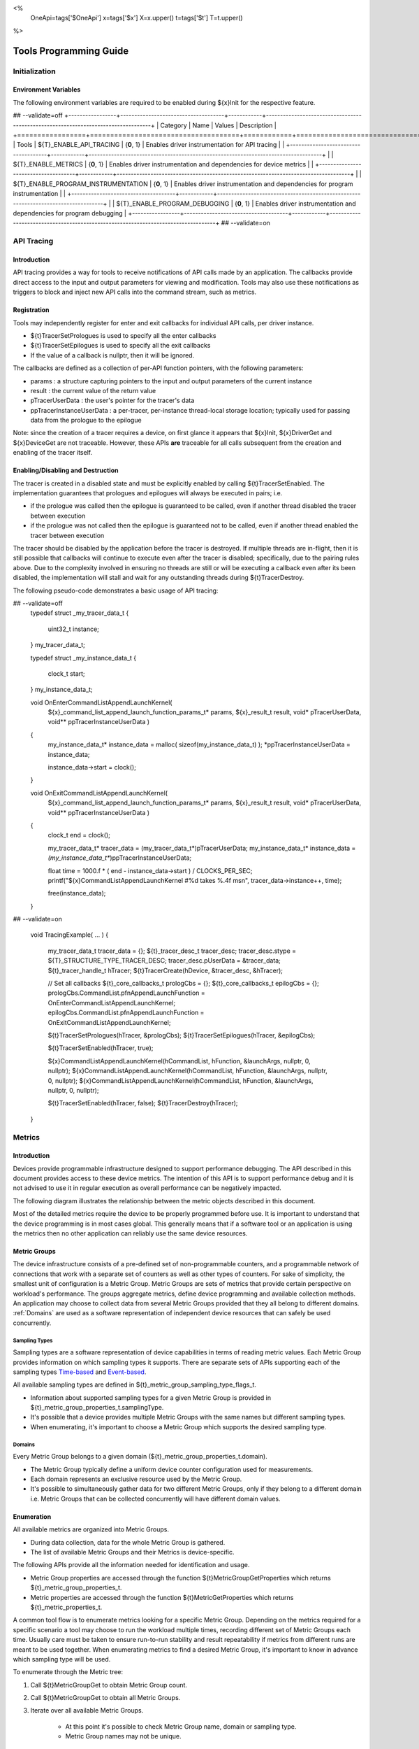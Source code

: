 ﻿
<%
    OneApi=tags['$OneApi']
    x=tags['$x']
    X=x.upper()
    t=tags['$t']
    T=t.upper()
%>

.. _tools-programming-guide:

=========================
 Tools Programming Guide
=========================

Initialization
==============

Environment Variables
---------------------

The following environment variables are required to be enabled during ${x}Init for the respective feature.

## --validate=off
+-----------------+-------------------------------------+------------+-----------------------------------------------------------------------------------+
| Category        | Name                                | Values     | Description                                                                       |
+=================+=====================================+============+===================================================================================+
| Tools           | ${T}_ENABLE_API_TRACING              | {**0**, 1} | Enables driver instrumentation for API tracing                                    |
|                 +-------------------------------------+------------+-----------------------------------------------------------------------------------+
|                 | ${T}_ENABLE_METRICS                  | {**0**, 1} | Enables driver instrumentation and dependencies for device metrics                |
|                 +-------------------------------------+------------+-----------------------------------------------------------------------------------+
|                 | ${T}_ENABLE_PROGRAM_INSTRUMENTATION  | {**0**, 1} | Enables driver instrumentation and dependencies for program instrumentation       |
|                 +-------------------------------------+------------+-----------------------------------------------------------------------------------+
|                 | ${T}_ENABLE_PROGRAM_DEBUGGING        | {**0**, 1} | Enables driver instrumentation and dependencies for program debugging             |
+-----------------+-------------------------------------+------------+-----------------------------------------------------------------------------------+
## --validate=on

.. _API-Tracing:

API Tracing
===========

Introduction
------------

API tracing provides a way for tools to receive notifications of API
calls made by an application. The callbacks provide direct access to the
input and output parameters for viewing and modification. Tools may also
use these notifications as triggers to block and inject new API calls
into the command stream, such as metrics.

Registration
------------

Tools may independently register for enter and exit callbacks for individual API calls, per driver instance.

* ${t}TracerSetPrologues is used to specify all the enter callbacks
* ${t}TracerSetEpilogues is used to specify all the exit callbacks
* If the value of a callback is nullptr, then it will be ignored.

The callbacks are defined as a collection of per-API function pointers, with the following parameters:

* params : a structure capturing pointers to the input and output parameters of the current instance
* result : the current value of the return value
* pTracerUserData : the user's pointer for the tracer's data
* ppTracerInstanceUserData : a per-tracer, per-instance thread-local storage location; typically used for passing data from the prologue to the epilogue

Note: since the creation of a tracer requires a device, on first glance
it appears that ${x}Init, ${x}DriverGet and ${x}DeviceGet are not
traceable. However, these APIs **are** traceable for all calls
subsequent from the creation and enabling of the tracer itself.

Enabling/Disabling and Destruction
----------------------------------

The tracer is created in a disabled state and must be explicitly enabled
by calling ${t}TracerSetEnabled. The implementation guarantees that
prologues and epilogues will always be executed in pairs; i.e.

* if the prologue was called then the epilogue is guaranteed to be called, even if another thread disabled the tracer between execution
* if the prologue was not called then the epilogue is guaranteed not to be called, even if another thread enabled the tracer between execution

The tracer should be disabled by the application before the tracer is
destroyed. If multiple threads are in-flight, then it is still possible
that callbacks will continue to execute even after the tracer is
disabled; specifically, due to the pairing rules above. Due to the
complexity involved in ensuring no threads are still or will be
executing a callback even after its been disabled, the implementation
will stall and wait for any outstanding threads during ${t}TracerDestroy.

The following pseudo-code demonstrates a basic usage of API tracing:


.. parsed-literal::

## --validate=off
       typedef struct _my_tracer_data_t
       {
           uint32_t instance;
       } my_tracer_data_t;

       typedef struct _my_instance_data_t
       {
           clock_t start;
       } my_instance_data_t;

       void OnEnterCommandListAppendLaunchKernel(
           ${x}_command_list_append_launch_function_params_t* params,
           ${x}_result_t result,
           void* pTracerUserData,
           void** ppTracerInstanceUserData )
       {
           my_instance_data_t* instance_data = malloc( sizeof(my_instance_data_t) );
           \*ppTracerInstanceUserData = instance_data;
           
           instance_data->start = clock();
       }

       void OnExitCommandListAppendLaunchKernel(
           ${x}_command_list_append_launch_function_params_t* params,
           ${x}_result_t result,
           void* pTracerUserData,
           void** ppTracerInstanceUserData )
       {
           clock_t end = clock();
           
           my_tracer_data_t* tracer_data = (my_tracer_data_t*)pTracerUserData;
           my_instance_data_t* instance_data = *(my_instance_data_t**)ppTracerInstanceUserData;
           
           float time = 1000.f * ( end - instance_data->start ) / CLOCKS_PER_SEC;
           printf("${x}CommandListAppendLaunchKernel #%d takes %.4f ms\n", tracer_data->instance++, time);
           
           free(instance_data);
       }
## --validate=on

       void TracingExample( ... )
       {
           my_tracer_data_t tracer_data = {};
           ${t}_tracer_desc_t tracer_desc;
           tracer_desc.stype = ${T}_STRUCTURE_TYPE_TRACER_DESC;
           tracer_desc.pUserData = &tracer_data;
           ${t}_tracer_handle_t hTracer;
           ${t}TracerCreate(hDevice, &tracer_desc, &hTracer);

           // Set all callbacks
           ${t}_core_callbacks_t prologCbs = {};
           ${t}_core_callbacks_t epilogCbs = {};
           prologCbs.CommandList.pfnAppendLaunchFunction = OnEnterCommandListAppendLaunchKernel;
           epilogCbs.CommandList.pfnAppendLaunchFunction = OnExitCommandListAppendLaunchKernel;

           ${t}TracerSetPrologues(hTracer, &prologCbs);
           ${t}TracerSetEpilogues(hTracer, &epilogCbs);

           ${t}TracerSetEnabled(hTracer, true);

           ${x}CommandListAppendLaunchKernel(hCommandList, hFunction, &launchArgs, nullptr, 0, nullptr);
           ${x}CommandListAppendLaunchKernel(hCommandList, hFunction, &launchArgs, nullptr, 0, nullptr);
           ${x}CommandListAppendLaunchKernel(hCommandList, hFunction, &launchArgs, nullptr, 0, nullptr);

           ${t}TracerSetEnabled(hTracer, false);
           ${t}TracerDestroy(hTracer);
       }

Metrics
=======

.. _introduction-1:

Introduction
------------

Devices provide programmable infrastructure designed to support
performance debugging. The API described in this document provides
access to these device metrics. The intention of this API is to support
performance debug and it is not advised to use it in regular execution
as overall performance can be negatively impacted.

| The following diagram illustrates the relationship between the metric
  objects described in this document.

.. image:: ../images/tools_metric_hierarchy.png

Most of the detailed metrics require the device to be properly
programmed before use. It is important to understand that the device
programming is in most cases global. This generally means that if a
software tool or an application is using the metrics then no other
application can reliably use the same device resources.

Metric Groups
-------------

The device infrastructure consists of a pre-defined set of non-programmable
counters, and a programmable network of connections that work with a
separate set of counters as well as other types of counters. For sake of
simplicity, the smallest unit of configuration is a Metric Group. Metric
Groups are sets of metrics that provide certain perspective on
workload's performance. The groups aggregate metrics, define device
programming and available collection methods. An application may choose
to collect data from several Metric Groups provided that they all
belong to different domains. :ref:`Domains` are used as a software
representation of independent device resources that can safely be used
concurrently.

Sampling Types
~~~~~~~~~~~~~~

Sampling types are a software representation of device capabilities in
terms of reading metric values. Each Metric Group provides information
on which sampling types it supports. There are separate sets of APIs
supporting each of the sampling types Time-based_ and Event-based_.

All available sampling types are defined in ${t}_metric_group_sampling_type_flags_t.

- Information about supported sampling types for a given Metric Group is provided in ${t}_metric_group_properties_t.samplingType.
- It's possible that a device provides multiple Metric Groups with the same names but different sampling types.
- When enumerating, it's important to choose a Metric Group which supports the desired sampling type.

.. _Domains:

Domains
~~~~~~~

Every Metric Group belongs to a given domain (${t}_metric_group_properties_t.domain).

- The Metric Group typically define a uniform device counter configuration used for measurements.
- Each domain represents an exclusive resource used by the Metric Group.
- It's possible to simultaneously gather data for two different Metric Groups, only if they belong to a different domain i.e. Metric Groups that can be collected concurrently will have different domain values.

Enumeration
-----------

All available metrics are organized into Metric Groups.

- During data collection, data for the whole Metric Group is gathered.
- The list of available Metric Groups and their Metrics is device-specific.

The following APIs provide all the information needed for identification and usage.

- Metric Group properties are accessed through the function ${t}MetricGroupGetProperties which returns ${t}_metric_group_properties_t.
- Metric properties are accessed through the function ${t}MetricGetProperties which returns ${t}_metric_properties_t.

A common tool flow is to enumerate metrics looking for a specific Metric
Group. Depending on the metrics required for a specific scenario a tool
may choose to run the workload multiple times, recording different set
of Metric Groups each time. Usually care must be taken to ensure
run-to-run stability and result repeatability if metrics from different
runs are meant to be used together. When enumerating metrics to find
a desired Metric Group, it's important to know in advance which sampling
type will be used.

To enumerate through the Metric tree:

1. Call ${t}MetricGroupGet to obtain Metric Group count.
2. Call ${t}MetricGroupGet to obtain all Metric Groups.
3. Iterate over all available Metric Groups.

    - At this point it's possible to check Metric Group name, domain or sampling type.
    - Metric Group names may not be unique.

4. Obtain the metric count for each Metric Group by calling ${t}MetricGroupGetProperties with Metric Group handle (${t}_metric_group_handle_t) and checking ${t}_metric_group_properties_t.metricCount.
5. Iterate over available Metrics using ${t}MetricGet with parent Metric Group (${t}_metric_group_handle_t).
6. Check Metric properties (e.g. name, description) calling ${t}MetricGetProperties with parent Metric (${t}_metric_handle_t).

The following pseudo-code demonstrates a basic enumeration over all
available metric groups and their metrics. Additionally, it returns a
metric group with a chosen name and sampling type. Similar code could be
used for selecting a preferred metric group for a specific type of
measurements.

.. parsed-literal::

       ${x}_result_t FindMetricGroup( ${x}_device_handle_t hDevice,
                                      char* pMetricGroupName,
                                      uint32_t desiredSamplingType,
                                      ${t}_metric_group_handle_t* phMetricGroup )
       {
           // Obtain available metric groups for the specific device
           uint32_t metricGroupCount = 0;
           ${t}MetricGroupGet( hDevice, &metricGroupCount, nullptr );

           ${t}_metric_group_handle_t* phMetricGroups = malloc(metricGroupCount * sizeof(${t}_metric_group_handle_t));
           ${t}MetricGroupGet( hDevice, &metricGroupCount, phMetricGroups );

           // Iterate over all metric groups available
           for( i = 0; i < metricGroupCount; i++ )
           {   
               // Get metric group under index 'i' and its properties
               ${t}_metric_group_properties_t metricGroupProperties;
               ${t}MetricGroupGetProperties( phMetricGroups[i], &metricGroupProperties );

               printf("Metric Group: %s\n", metricGroupProperties.name);

               // Check whether the obtained metric group supports the desired sampling type
               if((metricGroupProperties.samplingType & desiredSamplingType) == desiredSamplingType)
               {   
                   // Check whether the obtained metric group has the desired name
                   if( strcmp( pMetricGroupName, metricGroupProperties.name ) == 0 )
                   {
                       \*phMetricGroup = phMetricGroups[i];
                       break;
                   }
               }
           }

           free(phMetricGroups);
       }

Configuration
-------------

Use the ${t}DeviceActivateMetricGroups API call to configure the device
for data collection.

- Subsequent calls to the function will disable device programming for the metric groups not selected for activation.
- To avoid undefined results only call the ${t}DeviceActivateMetricGroups between experiments i.e. while not collecting data.

Programming restrictions:

- Any combination of metric groups can be configured simultaneously provided that all of them have a different ${t}_metric_group_properties_t.domain.
- MetricGroup must be active until ${t}MetricStreamerClose and the last ${t}CommandListAppendMetricQueryEnd completes.

Collection
----------

There are two modes of metrics collection supported: :ref:`time-based<time-based>` and :ref:`event-based<event-based>`.

- Time-based collection is using a timer as well as other events to store data samples. A metric streamer interface is the software interface for configuration and collection.
- Event-based collection is based on a pair of Begin/End events appended to command lists. A metric query interface is the software interface for configuration and collection.

.. _Time-based:

Metric Streamer
~~~~~~~~~~~~~~~

Time-based collection uses a simple Open, Read, Close scheme:

- ${t}MetricStreamerOpen opens the streamer.
- ${t}MetricStreamerReadData reads the raw data to be later processed by ${t}MetricGroupCalculateMetricValues.
- ${t}MetricStreamerClose closes the streamer.

.. image:: ../images/tools_metric_streamer.png

The following pseudo-code demonstrates a basic sequence for time-based collection:

.. parsed-literal::

       ${x}_result_t TimeBasedUsageExample( ${x}_driver_handle_t hDriver,
                                            ${x}_device_handle_t hDevice )
       {
           ${t}_metric_group_handle_t     hMetricGroup           = nullptr;
           ${x}_event_handle_t            hNotificationEvent     = nullptr;
           ${x}_event_pool_handle_t       hEventPool             = nullptr;
           ${x}_event_pool_desc_t         eventPoolDesc          = {${X}_STRUCTURE_TYPE_EVENT_POOL_DESC, nullptr, 0, 1};
           ${x}_event_desc_t              eventDesc              = {${X}_STRUCTURE_TYPE_EVENT_DESC};
           ${t}_metric_streamer_handle_t  hMetricStreamer        = nullptr;
           ${t}_metric_streamer_desc_t    metricStreamerDesc     = {${T}_STRUCTURE_TYPE_METRIC_STREAMER_DESC}; 

           // Find a "ComputeBasic" metric group suitable for Time Based collection
           FindMetricGroup( hDevice, "ComputeBasic", ${T}_METRIC_GROUP_SAMPLING_TYPE_FLAG_TIME_BASED, &hMetricGroup );

           // Configure the HW
           ${t}DeviceActivateMetricGroups( hDevice, /\* count= \*/ 1, &hMetricGroup );

           // Create notification event
           ${x}EventPoolCreate( hDriver, &eventPoolDesc, 1, &hDevice, &hEventPool );
           eventDesc.index  = 0;
           eventDesc.signal = ${X}_EVENT_SCOPE_FLAG_HOST;
           eventDesc.wait   = ${X}_EVENT_SCOPE_FLAG_HOST; 
           ${x}EventCreate( hEventPool, &eventDesc, &hNotificationEvent );
           
           // Open metric streamer
           metricStreamerDesc.samplingPeriod       = 1000;
           metricStreamerDesc.notifyEveryNReports  = 32768;
           ${t}MetricStreamerOpen( hDevice, hMetricGroup, &metricStreamerDesc, hNotificationEvent, &hMetricStreamer );

           // Run your workload, in this example we assume the data for the whole experiment fits in the device buffer
           Workload(hDevice);
           // Optionally insert markers during workload execution
           //${t}CommandListAppendMetricStreamerMarker( hCommandList, hMetricStreamer, tool_marker_value ); 

           // Wait for data, optional in this example since the whole workload has already been executed by now
           //${x}EventHostSynchronize( hNotificationEvent, 1000 /\*timeout\*/ );
           // reset the event if it fired

           // Read raw data
           size_t rawSize = 0;
           ${t}MetricStreamerReadData( hMetricStreamer, UINT32_MAX, &rawSize, nullptr );
           uint8_t* rawData = malloc(rawSize); 
           ${t}MetricStreamerReadData( hMetricStreamer, UINT32_MAX, &rawSize, rawData );

           // Close metric streamer
           ${t}MetricStreamerClose( hMetricStreamer );   
           ${x}EventDestroy( hNotificationEvent );
           ${x}EventPoolDestroy( hEventPool );

           // Deconfigure the device
           ${t}DeviceActivateMetricGroups( hDevice, 0, nullptr );

           // Calculate metric data
           CalculateMetricsExample( hMetricGroup, rawSize, rawData );
           free(rawData);
       }

.. _Event-based:

Metric Query
~~~~~~~~~~~~

Event-based collection uses a simple Begin, End, GetData scheme:

- ${t}CommandListAppendMetricQueryBegin defines the start counting event
- ${t}CommandListAppendMetricQueryEnd defines the finish counting event
- ${t}MetricQueryGetData reads the raw data to be later processed by ${t}MetricGroupCalculateMetricValues.

Typically, multiple queries are used and recycled to characterize a workload. A Query Pool is used to efficiently use and reuse device memory for multiple queries.

- ${t}MetricQueryPoolCreate creates a pool of homogeneous queries.
- ${t}MetricQueryPoolDestroy frees the pool. The application must ensure no queries within the pool are in-use before freeing the pool.
- ${t}MetricQueryCreate obtains a handle to a unique location in the pool.
- ${t}MetricQueryReset allows for low-cost recycling of a location in the pool.

.. image:: ../images/tools_metric_query.png

The following pseudo-code demonstrates a basic sequence for query-based collection:

.. parsed-literal::

       ${x}_result_t MetricQueryUsageExample( ${x}_driver_handle_t hDriver,
                                              ${x}_device_handle_t hDevice )
       {
           ${t}_metric_group_handle_t      hMetricGroup          = nullptr;
           ${x}_event_handle_t             hCompletionEvent      = nullptr;
           ${x}_event_pool_desc_t          eventPoolDesc         = {${X}_STRUCTURE_TYPE_EVENT_POOL_DESC};
           ${x}_event_desc_t               eventDesc             = {${X}_STRUCTURE_TYPE_EVENT_DESC};
           ${x}_event_pool_handle_t        hEventPool            = nullptr;
           ${t}_metric_query_pool_handle_t hMetricQueryPool      = nullptr;
           ${t}_metric_query_handle_t      hMetricQuery          = nullptr;
           ${t}_metric_query_pool_desc_t   queryPoolDesc         = {${T}_STRUCTURE_TYPE_METRIC_QUERY_POOL_DESC};
       
           // Find a "ComputeBasic" metric group suitable for Event Based collection
           FindMetricGroup( hDevice, "ComputeBasic", ${T}_METRIC_GROUP_SAMPLING_TYPE_FLAG_EVENT_BASED, &hMetricGroup );

           // Configure HW
           ${t}DeviceActivateMetricGroups( hDevice, 1 /\* count \*/, &hMetricGroup );

           // Create metric query pool & completion event
           queryPoolDesc.type         = ${T}_METRIC_QUERY_POOL_TYPE_PERFORMANCE;
           queryPoolDesc.count        = 1000;
           ${t}MetricQueryPoolCreate( hDevice, hMetricGroup, &queryPoolDesc, &hMetricQueryPool );
           eventPoolDesc.flags = 0;
           eventPoolDesc.count = 1000;
           ${x}EventPoolCreate( hDriver, &eventPoolDesc, 1, &hDevice, &hEventPool );

           // Write BEGIN metric query to command list 
           ${t}MetricQueryCreate( hMetricQueryPool, 0 /\*slot\*/, &hMetricQuery );
           ${t}CommandListAppendMetricQueryBegin( hCommandList, hMetricQuery );

           // build your command list
           ...

           // Write END metric query to command list, use an event to determine if the data is available
           eventDesc.index  = 0;
           eventDesc.signal = ${X}_EVENT_SCOPE_FLAG_HOST;
           eventDesc.wait   = ${X}_EVENT_SCOPE_FLAG_HOST; 
           ${x}EventCreate( hEventPool, &eventDesc, &hCompletionEvent);
           ${t}CommandListAppendMetricQueryEnd( hCommandList, hMetricQuery, hCompletionEvent, 0, nullptr );

           // use ${x}CommandQueueExecuteCommandLists( , , , ) to submit your workload to the device
      
           // Wait for data
           ${x}EventHostSynchronize( hCompletionEvent, 1000 /\*timeout\*/ );

           // Read raw data
           size_t rawSize = 0;
           ${t}MetricQueryGetData( hMetricQuery, &rawSize, nullptr );
           uint8_t* rawData = malloc(rawSize); 
           ${t}MetricQueryGetData( hMetricQuery, &rawSize, rawData );

           // Free the resources
           ${x}EventDestroy( hCompletionEvent );
           ${x}EventPoolDestroy( hEventPool );
           ${t}MetricQueryPoolDestroy( hMetricQueryPool );

           // Deconfigure HW
           ${t}DeviceActivateMetricGroups( hDevice, 0, nullptr );

           // Calculate metric data
           CalculateMetricsExample( hMetricGroup, rawSize, rawData );
           free(rawData);
       }

Calculation
-----------

Both MetricStreamer and MetricQuery collect the data in device specific, raw form that is not suitable for application processing. 
To calculate metric values use ${t}MetricGroupCalculateMetricValues.

The following pseudo-code demonstrates a basic sequence for metric calculation and interpretation:

.. parsed-literal::

       ${x}_result_t CalculateMetricsExample( ${t}_metric_group_handle_t hMetricGroup,
                                              size_t rawSize, uint8_t* rawData )
       {
           // Calculate metric data
           uint32_t numMetricValues = 0;
           ${t}MetricGroupCalculateMetricValues( hMetricGroup, rawSize, rawData, &numMetricValues, nullptr );
           ${t}_typed_value_t* metricValues = malloc( numMetricValues * sizeof(${t}_typed_value_t) );
           ${t}MetricGroupCalculateMetricValues( hMetricGroup, rawSize, rawData, &numMetricValues, metricValues );

           // Obtain available metrics for the specific metric group
           uint32_t metricCount = 0;
           ${t}MetricGet( hMetricGroup, &metricCount, nullptr );

           ${t}_metric_handle_t* phMetrics = malloc(metricCount * sizeof(${t}_metric_handle_t));
           ${t}MetricGet( hMetricGroup, &metricCount, phMetrics );

           // Print metric results
           uint32_t numReports = numMetricValues / metricCount;
           for( uint32_t report = 0; report < numReports; ++report )
           {
               printf("Report: %d\n", report);

               for( uint32_t metric = 0; metric < metricCount; ++metric )
               {
                   ${t}_typed_value_t data = metricValues[report * metricCount + metric];

                   ${t}_metric_properties_t metricProperties;
                   ${t}MetricGetProperties( phMetrics[ metric ], &metricProperties );

                   printf("Metric: %s\n", metricProperties.name );

                   switch( data.type )
                   {
                   case ${T}_VALUE_TYPE_UINT32:
                       printf(" Value: %lu\n", data.value.ui32 );
                       break;
                   case ${T}_VALUE_TYPE_UINT64:
                       printf(" Value: %llu\n", data.value.ui64 );
                       break;
                   case ${T}_VALUE_TYPE_FLOAT32:
                       printf(" Value: %f\n", data.value.fp32 );
                       break;
                   case ${T}_VALUE_TYPE_FLOAT64:
                       printf(" Value: %f\n", data.value.fp64 );
                       break;
                   case ${T}_VALUE_TYPE_BOOL8:
                       if( data.value.ui32 )
                           printf(" Value: true\n" );
                       else
                           printf(" Value: false\n" );
                       break;
                   default:
                       break;
                   };
               }
           }

           free(metricValues);
           free(phMetrics);
       }

Program Instrumentation
=======================

.. _introduction-2:

Introduction
------------

The program instrumentation APIs provide tools a basic framework for low-level profiling of device kernels, 
by allowing direct instrumentation of those programs. 
These capabilities, in combination with those already provided, and in combination with API tracing, 
are sufficient for more advanced frameworks to be developed.

There are two types of instrumentation available:

1. Inter-Function Instrumentation - intercepting and redirecting function calls
2. Intra-Function Instrumentation - injecting new instructions within a function

Inter-Function Instrumentation
------------------------------

The following capabilities allow for a tool to intercept and redirect function calls:

* Inter-module function calls - the ability to call functions between different modules; e.g., the application's module and a tool's module
* API-Tracing_

For example, a tool may use API Tracing in any of the following ways:

* ${x}ModuleCreate - replace a module handle with instrumented module handle for all functions
* ${x}KernelCreate - replace a kernel handle with instrumented kernel handle for all call sites
* ${x}ModuleGetFunctionPointer - replace a function pointer with instrumented function pointer for all call sites
* ${x}CommandListAppendLaunchKernel - replace a kernel handle with instrumented kernel handle at call site

Intra-Function Instrumentation
------------------------------

The following capabilities allow for a tool to inject instructions within a kernel:

* ${t}ModuleGetDebugInfo - allows a tool to query standard debug info for an application's module
* ${t}KernelGetProfileInfo - allows a tool to query detailed information on aspects of a kernel
* ${x}ModuleGetNativeBinary - allows for a tool to retrieve the native binary of the application's module, instrument it, then create a new module using the instrumented version
* API-Tracing_ - same usage as Inter-Function Instrumentation above

Compilation
~~~~~~~~~~~

A module must be compiled with foreknowledge that instrumentation will be performed for the compiler to generate the proper profiling meta-data.
Therefore, when the instrumentation layer is enabled, a new
## --validate=off
build flag is supported: "-${t}-profile-flags \<value\>", where \<value\> must be a
## --validate=on
combination of ${t}_profile_flags_t, in hexidecimal.

As an example, a tool could use API Tracing to inject this build flag on each ${x}ModuleCreate call that the tool wishes to instrument.
In another example, a tool could recompile a Module using the build flag and use API Tracing to replace the application's Module handle with it's own.

Instrumentation
~~~~~~~~~~~~~~~

Once the module has been compiled with instrumentation enabled, a tool may use ${t}ModuleGetDebugInfo and ${t}KernelGetProfileInfo 
in order to decode the application's instructions and register usage for each function in the module.

If a tool requires additional functions to be used, it may create other module(s) and use ${x}ModuleGetFunctionPointer 
to call functions between the application and tool modules.
A tool may use ${x}ModuleGetFunctionPointer to retrieve the Host and device address of each function in the module.

There are no APIs provided for the actual instrumentation. 
Instead this is left up to the tool itself to decode the application module's native binary and inject native instructions.
This model prevents the instrumentation from being manipulated by the compiler.

Execution
~~~~~~~~~

If a tool requires changing the address of an application's function, then it should use API Tracing.
For example, ${x}ModuleGetFunctionPointer and all flavors of ${x}CommandListAppendLaunchKernel.

Program Debug
=============

.. _introduction-3:

Introduction
------------

The program debug APIs provide tools a basic framework for debugging device code.

The debug APIs only operate on a single device.
When debugging a multi-device system, the tool must debug each device independently.  

The debug APIs only operate in the context of a single host process.
When debugging multiple host processes at the same time, the tool must debug device code
submitted by each host process independently.


Attach and Detach
-----------------

To start a debug session, a tool needs to attach to a device by calling ${t}DebugAttach. 
As arguments it passes the ${x}_device_handle_t and a pointer to a ${t}_debug_config_t object
that contains the following fields:

  * the requested program debug API version.  Version numbers start at one
    with zero reserved to denote an invalid version.

    All other fields depend on the requested version.  Version one defines
    the following fields:

      * the host process identifier.


If the requested API version is not supported, ${X}_RESULT_ERROR_UNSUPPORTED_VERSION is returned.
If the tool supports different API versions it may try to request a different version.

If the requested API version is supported the following properties are
checked:

  * the requested host process must exist.

  * the tool process must be allowed to debug the requested host process.

    Note that the tool does not need to be attached to the host process
    itself, yet it must have permission to debug the host process.

  * there must be no other tool attached for the requested host process.

    Note that this refers to the device code of that host process, not to
    the host process itself.

  * device debug must be enabled on this system.


If permission is granted, a ${t}_debug_session_handle_t is provided.
The session handle can be used in other program debug APIs until the tool detaches again.
The requested API version will be used for all API functions.

To end a debug session, a tool calls ${t}DebugDetach passing the
${t}_debug_session_handle_t that had been provided on the corresponding
${t}DebugAttach call.

The following sample code demonstrates attaching and detaching:

.. parsed-literal::

    ${x}_device_handle_t device = ...;
    ${t}_debug_session_handle_t session;
    ${t}_debug_config_t config;
    ${x}_result_t errcode;

    memset(&config, 0, sizeof(config));
    config.variant.pid = ...;

    errcode = ${t}DebugAttach(device, &config, &session);
    if (errcode)
        return errcode;

    ...

    errcode = ${t}DebugDetach(session);
    if (errcode)
        return errcode;

Devices and Sub-Devices
~~~~~~~~~~~~~~~~~~~~~~~

A tool may attach to any device and will implicitly be attached to all sub-devices of that device.

Implementations that use separate code segments per sub-device may further allow attaching to sub-devices individually.
In that case, a tool may choose to either attach to the device or to one or more sub-devices.

When attached to a sub-device, writes to the code segment will not be broadcast to other sub-devices,
even though they may share the same address space range.
This allows breakpoints to be contained within one sub-device.

If a tool is attached to a sub-device, any attempt to attach to an parent device results in ${X}_RESULT_ERROR_NOT_AVAILABLE.

Implementations that share code segments across sub-devices will only allow attaching to devices.
Any attempt to attach to a sub-device results in ${X}_RESULT_ERROR_NOT_AVAILABLE.

Device Thread Identification and Resource Restriction
~~~~~~~~~~~~~~~~~~~~~~~~~~~~~~~~~~~~~~~~~~~~~~~~~~~~~

Device threads are identified by their ordinal number,
starting from one until the maximum number of threads on that device.
Device thread identifiers are unique within the same debug session.

If a tool is attached to a device, device threads are enumerated for all sub-devices within that device.

Implementations that allow restricting the number of device threads may
enumerate less than the total number of threads supported by the device.
An implementation may enumerate more threads than had been requested based on hardware
limitations and to allow for oversubmission.
However, Not all enumerated threads may be available.

The number of device threads can be queried for each debug session using ${t}DebugGetNumThreads.

Thread Availability
~~~~~~~~~~~~~~~~~~~

For some devices, not all threads may be available at all times and some threads may not be available at any time.
This may have various reasons, including:

* the thread may be idle
* the thread may be assigned to a different process
* the thread may be part of an unused oversubmission buffer

For the purpose of this debug tool API, threads may be in one of three states:

* running
* stopped
* unavailable

Most API functions require the thread they operate on to be stopped.

Debug Events
------------

As soon as the debug session has been started, it will receive debug events from the device.
To read the topmost event in the FIFO, the tool passes a pointer to a buffer and its size in bytes.
The size of an event object is defined by the API version requested on attach.

It also passes a timeout in milliseconds.
A timeout of zero does not wait and immediately returns if no events are available.
A timeout of UINT64_MAX waits indefinitely.
If the timeout expires, ${X}_RESULT_NOT_READY is returned.

On success, the topmost event is copied into the buffer.

The following sample code demonstrates reading an event:

.. parsed-literal::

    ${t}_debug_session_handle_t session = ...;
    ${t}_debug_event_t event;
    ${x}_result_t errcode;

    errcode = ${t}DebugReadEvent(session, UINT64_MAX, sizeof(event), &event);
    if (errcode)
        return errcode;

A debug event is described by the ${t}_debug_event_t structure, which contains:

  * The event type as ${t}_debug_event_type_t.

  * The thread that reported the event.

    This is either the ordinal number of the thread on the device or one of the following special thread identifiers:

      * ${T}_DEBUG_THREAD_NONE indicates no threads on the device.

      * ${T}_DEBUG_THREAD_ALL indicates all threads on the device.

  * A bit-vector of ${t}_debug_event_flags_t, which can be:

    * ${T}_DEBUG_EVENT_FLAG_STOPPED indicates that the thread that reported the event is stopped
      and needs to be resumed in order to proceed.

      If the event was reported by ${T}_DEBUG_THREAD_ALL
      all threads have stopped and the tool may resume ${T}_DEBUG_THREAD_ALL.
      The tool may also resume individual threads.

      If the event was reported by ${T}_DEBUG_THREAD_NONE,
      the event occured outside the context of any device thread, yet still blocks progress.
      The tool needs to resume with ${T}_DEBUG_THREAD_NONE in order to acknowledge the event and unblock progress.

      Note that progress may not necessarily be blocked on the device on which the event occured.


Following the common fields, the event object contains event-specific fields depending on the event type.
Not all events have event-specific fields.

  * ${T}_DEBUG_EVENT_TYPE_DETACHED: the tool was detached.

    * The detach reason as ${t}_debug_detach_reason_t. This can be:

        * ${T}_DEBUG_DETACH_REASON_HOST_EXIT indicates that the host process exited.

  * ${T}_DEBUG_EVENT_TYPE_PROCESS_ENTRY: the host process created one or more command queues on the device.

  * ${T}_DEBUG_EVENT_TYPE_PROCESS_EXIT: the host process destroyed all command queues on the device.

  * ${T}_DEBUG_EVENT_TYPE_MODULE_LOAD: an in-memory module was loaded onto the device.

    The event is generated in the ${x}ModuleCreate() flow with thread == ${T}_DEBUG_THREAD_NONE.
    If ${T}_DEBUG_EVENT_FLAG_STOPPED is set, the event blocks the ${x}ModuleCreate() call until
    the debugger acknowledges the event by resuming ${T}_DEBUG_THREAD_NONE.

    * The module format.

    * The begin and end address of the in-memory module.

    * The load address of the module.

  * ${T}_DEBUG_EVENT_TYPE_MODULE_UNLOAD: an in-memory module is about to get
    unloaded from the device.

    The event is generated in the ${x}ModuleDestroy() flow with thread == ${T}_DEBUG_THREAD_NONE.
    If ${T}_DEBUG_EVENT_FLAG_STOPPED is set, 
    the event blocks the ${x}ModuleDestroy() call until the debugger acknowledges the event by resuming ${T}_DEBUG_THREAD_NONE.

    * The module format.

    * The begin and end address of the in-memory module.

    * The load address of the module.

  * ${T}_DEBUG_EVENT_TYPE_EXCEPTION: the thread stopped due to a device exception.

Run Control
-----------

The tool may interrupt and resume individual device threads or an entire debug session.

To interrupt an individual thread or an entire debug session,
call ${t}DebugInterrupt with the number of the thread to interrupt or ${T}_DEBUG_THREAD_ALL to interrupt an entire debug session.

When interrupting an entire debug session, threads that are already stopped as well as threads that are not available will be ignored.
After threads have been interrupted, a ${T}_DEBUG_EVENT_TYPE_EXCEPTION event with thread == ${T}_DEBUG_THREAD_ALL is created.

To resume an individual thread or an entire debug session, call ${t}DebugResume with the number of the thread to resume or
${T}_DEBUG_THREAD_ALL to resume an entire debug session.

Whereas interrupting and resuming an entire debug session will transparently handle unavailable threads,
interrupting and resuming a single unavailable thread will result in ${X}_RESULT_ERROR_INVALID_ARGUMENT.

Threads that had been unavailable when interrupting a debug session will be prevented from entering until the debug session is resumed.

The tool does not know whether any individual thread is available until it tries to interact with that thread.
Only stopped threads may be resumed individually.

The following sample code demonstrates how to interrupt and resume a debug session:

.. parsed-literal::

    ${t}_debug_session_handle_t session = ...;
    ${x}_result_t errcode;

    errcode = ${t}DebugInterrupt(session, ${T}_DEBUG_THREAD_ALL);
    if (errcode)
        return errcode;

    ...

    errcode = ${t}DebugResume(session, ${T}_DEBUG_THREAD_ALL);
    if (errcode)
        return errcode;


After interrupting one or all threads, the tool needs to wait for the corresponding ${T}_DEBUG_EVENT_TYPE_EXCEPTION event.
Note that there may be other events preceding that event.
There may further be exception events for individual threads preceding or succeeding a debug session exception event.


Memory Access
-------------

A tool may read and write memory in the context of a stopped device thread
as if that thread had read or written the memory.

Memory may be partitioned into device-specific memory spaces.

Intel graphics devices, for example, use the following memory spaces defined in
${t}_debug_memory_space_igfx_t:

  * 0: default memory space
  * 1: shared local memory space

The default memory space may also be accessed in the context of the
special ${T}_DEBUG_THREAD_NONE thread.

To read and write memory, call the ${t}DebugReadMemory and ${t}DebugWriteMemory function, respectively.
The functions take a ${t}_debug_session_handle_t, a thread handle, a memory space selector,
the virtual address of the memory to access, the size of the access, and
an input or output buffer.

The following example copies 16 bytes of memory from one location in the
context of one Intel graphics device thread to another location in the
default memory space.

.. parsed-literal::

    ${t}_debug_session_handle_t session = ...;
    int memSpace = ...;
    uint64_t src = ..., dst = ...;
    uint64_t threadid = ...;
    uint8_t buffer[16];
    ${x}_result_t errcode;

    errcode = ${t}DebugReadMemory(session, threadid, memSpace, src, sizeof(buffer), buffer);
    if (errcode)
        return errcode;

    ...

    errcode = ${t}DebugWriteMemory(session, ${T}_DEBUG_THREAD_NONE, ${T}_DEBUG_MEMORY_SPACE_IGFX_DEFAULT, dst, sizeof(buffer), buffer);
    if (errcode)
        return errcode;

Register State Access
---------------------

A tool may read and write the register state of a stopped device thread.
The register state is represented as a randomly accessible range of memory.
It starts with a description of the memory layout followed by the actual register state content.
The layout is fixed per device thread.

To read and write the register state, use the ${t}DebugReadRegisters and
${t}DebugWriteRegisters function, respectively.
They take a ${t}_debug_session_handle_t, a thread handle, an offset into the
register state area, an access size in bytes, and an input or output
buffer.

The register state area starts with a ${t}_debug_regstate_t descriptor containing the following fields:

  * the size of the register state object in bytes

  * the size of the register state descriptor in bytes.

    This also defines the offset of the register set descriptor array.

  * the size of each register set descriptor in bytes.

  * the number of register set contained in this state object.


The register state descriptor is followed by an array of register set descriptors
starting at offset ${t}_debug_regstate_t.headerSize of the register state
object.  Each describes one register set contained in the register state object
via the following fields:

  * the register set type

    This is a device-specific enumeration.

  * the register set version

    This defines variations of the same basic register set as it evolves
    over time.

    Version numbers start at one with zero reserved to denote an invalid
    or unsupported version of this register set.

    New registers are typically added to the end of a register set
    allowing tools to skip unknown portions while still providing limited
    support for that device.

  * The size of the register set in the register state object in bytes.

  * The offset of the register set in the register state object.


The following sample code demonstrates iterating over register sets:

.. parsed-literal::

    ${t}_debug_session_handle_t session = ...;
    uint64_t threadid = ...;
    ${t}_debug_regstate_t state;
    ${x}_result_t errcode;
    uint16_t sec;

    errcode = ${t}DebugReadRegisters(session, threadid, 0ull, sizeof(state), &state);
    if (errcode)
        return errcode;

    for (sec = 0; sec < state.numSec; ++i) {
        ${t}_debug_regstate_t regset;
        uint64_t offset;

        offset = state.headerSize + (state.secSize * sec);

        errcode = ${t}DebugReadRegisters(session, threadid, offset, sizeof(regset), &regset);
        if (errcode)
            return errcode;

        ...
    }

.. |Metrics| image:: ../images/tools_metric_hierarchy.png?raw=true
.. |MetricStreamer| image:: ../images/tools_metric_streamer.png?raw=true
.. |MetricQuery| image:: ../images/tools_metric_query.png?raw=true

